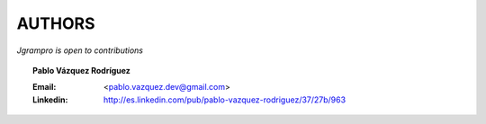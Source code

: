 AUTHORS
=======
*Jgrampro is open to contributions*

.. topic:: Pablo Vázquez Rodríguez

    :Email: <pablo.vazquez.dev@gmail.com>
    :Linkedin: http://es.linkedin.com/pub/pablo-vazquez-rodriguez/37/27b/963
..
